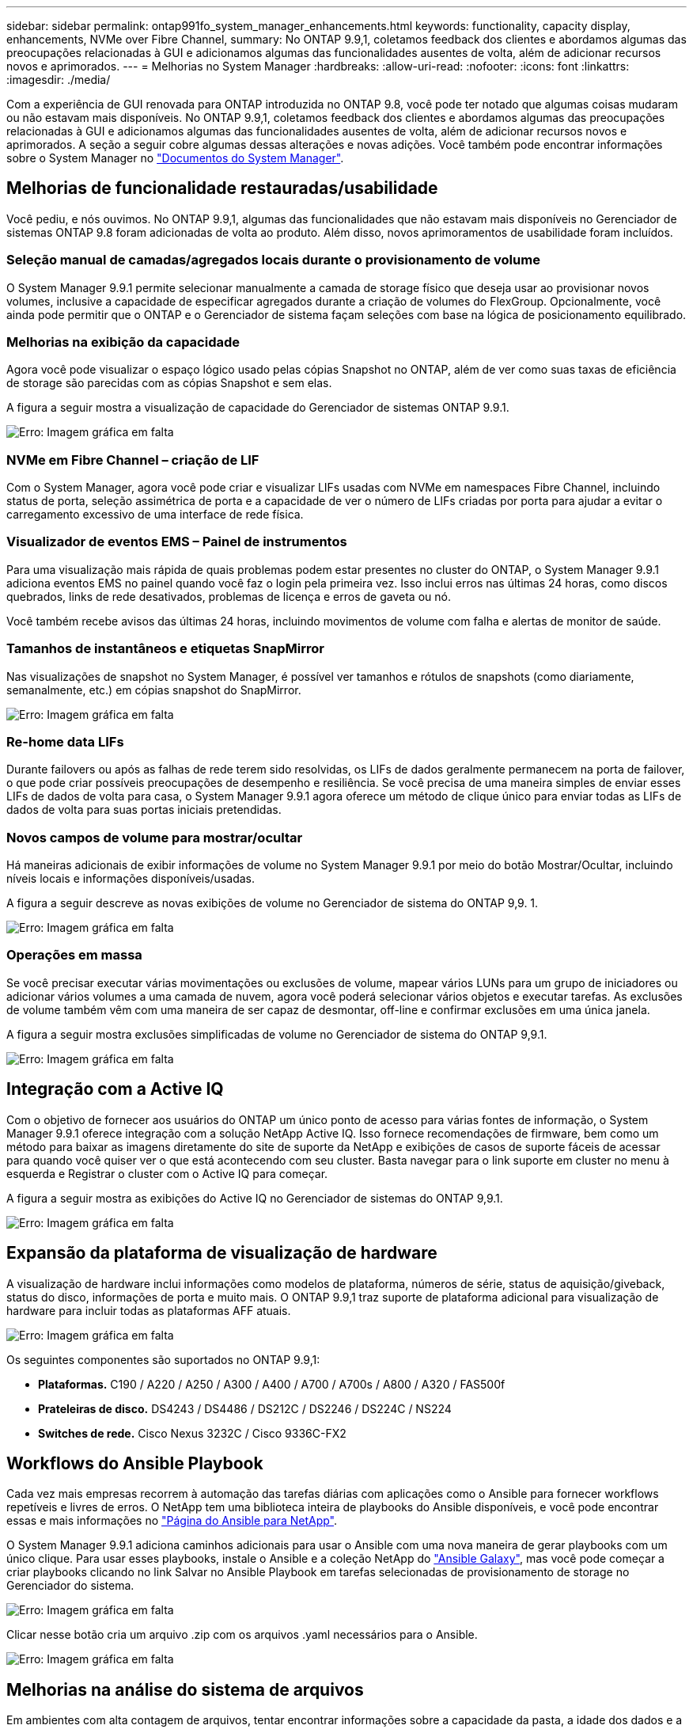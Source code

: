 ---
sidebar: sidebar 
permalink: ontap991fo_system_manager_enhancements.html 
keywords: functionality, capacity display, enhancements, NVMe over Fibre Channel, 
summary: No ONTAP 9.9,1, coletamos feedback dos clientes e abordamos algumas das preocupações relacionadas à GUI e adicionamos algumas das funcionalidades ausentes de volta, além de adicionar recursos novos e aprimorados. 
---
= Melhorias no System Manager
:hardbreaks:
:allow-uri-read: 
:nofooter: 
:icons: font
:linkattrs: 
:imagesdir: ./media/


Com a experiência de GUI renovada para ONTAP introduzida no ONTAP 9.8, você pode ter notado que algumas coisas mudaram ou não estavam mais disponíveis. No ONTAP 9.9,1, coletamos feedback dos clientes e abordamos algumas das preocupações relacionadas à GUI e adicionamos algumas das funcionalidades ausentes de volta, além de adicionar recursos novos e aprimorados. A seção a seguir cobre algumas dessas alterações e novas adições. Você também pode encontrar informações sobre o System Manager no https://docs.netapp.com/us-en/ontap/index.html["Documentos do System Manager"^].



== Melhorias de funcionalidade restauradas/usabilidade

Você pediu, e nós ouvimos. No ONTAP 9.9,1, algumas das funcionalidades que não estavam mais disponíveis no Gerenciador de sistemas ONTAP 9.8 foram adicionadas de volta ao produto. Além disso, novos aprimoramentos de usabilidade foram incluídos.



=== Seleção manual de camadas/agregados locais durante o provisionamento de volume

O System Manager 9.9.1 permite selecionar manualmente a camada de storage físico que deseja usar ao provisionar novos volumes, inclusive a capacidade de especificar agregados durante a criação de volumes do FlexGroup. Opcionalmente, você ainda pode permitir que o ONTAP e o Gerenciador de sistema façam seleções com base na lógica de posicionamento equilibrado.



=== Melhorias na exibição da capacidade

Agora você pode visualizar o espaço lógico usado pelas cópias Snapshot no ONTAP, além de ver como suas taxas de eficiência de storage são parecidas com as cópias Snapshot e sem elas.

A figura a seguir mostra a visualização de capacidade do Gerenciador de sistemas ONTAP 9.9.1.

image:ontap991fo_image1.jpeg["Erro: Imagem gráfica em falta"]



=== NVMe em Fibre Channel – criação de LIF

Com o System Manager, agora você pode criar e visualizar LIFs usadas com NVMe em namespaces Fibre Channel, incluindo status de porta, seleção assimétrica de porta e a capacidade de ver o número de LIFs criadas por porta para ajudar a evitar o carregamento excessivo de uma interface de rede física.



=== Visualizador de eventos EMS – Painel de instrumentos

Para uma visualização mais rápida de quais problemas podem estar presentes no cluster do ONTAP, o System Manager 9.9.1 adiciona eventos EMS no painel quando você faz o login pela primeira vez. Isso inclui erros nas últimas 24 horas, como discos quebrados, links de rede desativados, problemas de licença e erros de gaveta ou nó.

Você também recebe avisos das últimas 24 horas, incluindo movimentos de volume com falha e alertas de monitor de saúde.



=== Tamanhos de instantâneos e etiquetas SnapMirror

Nas visualizações de snapshot no System Manager, é possível ver tamanhos e rótulos de snapshots (como diariamente, semanalmente, etc.) em cópias snapshot do SnapMirror.

image:ontap991fo_image2.png["Erro: Imagem gráfica em falta"]



=== Re-home data LIFs

Durante failovers ou após as falhas de rede terem sido resolvidas, os LIFs de dados geralmente permanecem na porta de failover, o que pode criar possíveis preocupações de desempenho e resiliência. Se você precisa de uma maneira simples de enviar esses LIFs de dados de volta para casa, o System Manager 9.9.1 agora oferece um método de clique único para enviar todas as LIFs de dados de volta para suas portas iniciais pretendidas.



=== Novos campos de volume para mostrar/ocultar

Há maneiras adicionais de exibir informações de volume no System Manager 9.9.1 por meio do botão Mostrar/Ocultar, incluindo níveis locais e informações disponíveis/usadas.

A figura a seguir descreve as novas exibições de volume no Gerenciador de sistema do ONTAP 9,9. 1.

image:ontap991fo_image3.png["Erro: Imagem gráfica em falta"]



=== Operações em massa

Se você precisar executar várias movimentações ou exclusões de volume, mapear vários LUNs para um grupo de iniciadores ou adicionar vários volumes a uma camada de nuvem, agora você poderá selecionar vários objetos e executar tarefas. As exclusões de volume também vêm com uma maneira de ser capaz de desmontar, off-line e confirmar exclusões em uma única janela.

A figura a seguir mostra exclusões simplificadas de volume no Gerenciador de sistema do ONTAP 9,9.1.

image:ontap991fo_image4.png["Erro: Imagem gráfica em falta"]



== Integração com a Active IQ

Com o objetivo de fornecer aos usuários do ONTAP um único ponto de acesso para várias fontes de informação, o System Manager 9.9.1 oferece integração com a solução NetApp Active IQ. Isso fornece recomendações de firmware, bem como um método para baixar as imagens diretamente do site de suporte da NetApp e exibições de casos de suporte fáceis de acessar para quando você quiser ver o que está acontecendo com seu cluster. Basta navegar para o link suporte em cluster no menu à esquerda e Registrar o cluster com o Active IQ para começar.

A figura a seguir mostra as exibições do Active IQ no Gerenciador de sistemas do ONTAP 9,9.1.

image:ontap991fo_image5.png["Erro: Imagem gráfica em falta"]



== Expansão da plataforma de visualização de hardware

A visualização de hardware inclui informações como modelos de plataforma, números de série, status de aquisição/giveback, status do disco, informações de porta e muito mais. O ONTAP 9.9,1 traz suporte de plataforma adicional para visualização de hardware para incluir todas as plataformas AFF atuais.

image:ontap991fo_image6.png["Erro: Imagem gráfica em falta"]

Os seguintes componentes são suportados no ONTAP 9.9,1:

* *Plataformas.* C190 / A220 / A250 / A300 / A400 / A700 / A700s / A800 / A320 / FAS500f
* *Prateleiras de disco.* DS4243 / DS4486 / DS212C / DS2246 / DS224C / NS224
* *Switches de rede.* Cisco Nexus 3232C / Cisco 9336C-FX2




== Workflows do Ansible Playbook

Cada vez mais empresas recorrem à automação das tarefas diárias com aplicações como o Ansible para fornecer workflows repetíveis e livres de erros. O NetApp tem uma biblioteca inteira de playbooks do Ansible disponíveis, e você pode encontrar essas e mais informações no https://www.netapp.com/devops-solutions/ansible/["Página do Ansible para NetApp"^].

O System Manager 9.9.1 adiciona caminhos adicionais para usar o Ansible com uma nova maneira de gerar playbooks com um único clique. Para usar esses playbooks, instale o Ansible e a coleção NetApp do https://galaxy.ansible.com/netapp/ontap["Ansible Galaxy"^], mas você pode começar a criar playbooks clicando no link Salvar no Ansible Playbook em tarefas selecionadas de provisionamento de storage no Gerenciador do sistema.

image:ontap991fo_image7.png["Erro: Imagem gráfica em falta"]

Clicar nesse botão cria um arquivo .zip com os arquivos .yaml necessários para o Ansible.

image:ontap991fo_image8.png["Erro: Imagem gráfica em falta"]



== Melhorias na análise do sistema de arquivos

Em ambientes com alta contagem de arquivos, tentar encontrar informações sobre a capacidade da pasta, a idade dos dados e a contagem de arquivos geralmente requer comandos ou scripts com uso intenso de tempo que executam operações seriais em protocolos nas, como `ls`, , `du` `find` e `stat`.

O ONTAP System Manager 9,8 apresentou uma maneira de os administradores descobrirem informações do sistema de arquivos em qualquer volume de storage nas com rapidez e facilidade, habilitando um scanner de baixo impactos para cada volume. Este scanner rastreia o sistema de arquivos ONTAP em segundo plano com um trabalho de baixa prioridade e fornece uma riqueza de informações que estão disponíveis assim que você navega para um volume que o tenha ativado.

Ativar https://docs.netapp.com/us-en/ontap/concept_nas_file_system_analytics_overview.html["Análise do sistema de arquivos"^] é tão fácil como navegar para o volume que pretende digitalizar. Aceda a armazenamento > volumes e, em seguida, utilize a pesquisa para encontrar o volume pretendido. Clique no volume e, em seguida, no separador Explorador.

A partir daqui, você vê o link Habilitar análise no lado direito da página.

image:ontap991fo_image9.png["Erro: Imagem gráfica em falta"]

Depois de clicar em Ativar, o scanner é iniciado. O tempo de conclusão depende do número de objetos no volume, bem como da carga do sistema. Depois de terminar, você verá toda a estrutura de diretórios preenchida na exibição System Manager. Essa exibição pode ser navegada na árvore de diretórios e fornece acesso a informações de histórico, informações de tamanho de diretório e tamanhos de arquivo.

O ONTAP 9.9,1 traz alguns aprimoramentos adicionais ao recurso, como filtragem por nome de arquivo ou diretório e execução https://docs.netapp.com/us-en/ontap/task_nas_file_system_analytics_take_corrective_action.html["eliminação rápida do diretório"^]do .



== Outros aprimoramentos do System Manager 9.9.1

ONTAP 9. O 9,1 também traz os seguintes aprimoramentos ao System Manager:

|===
|  |  


 a| 
* Grupos aninhados
* Nuvem SnapMirror - backups e restaurações (somente ONTAP S3 e StorageGRID)
* Expansão de todo o SAN Array
* FlexCache pré-preencher, DR, ver economia de largura de banda

 a| 
* SVM-DR para FlexGroup volumes
* Suporte em cascata e fan-out do SnapMirror para volumes FlexGroup
* FabricPool: Ajuste ou altere os dias mínimos de resfriamento


|===